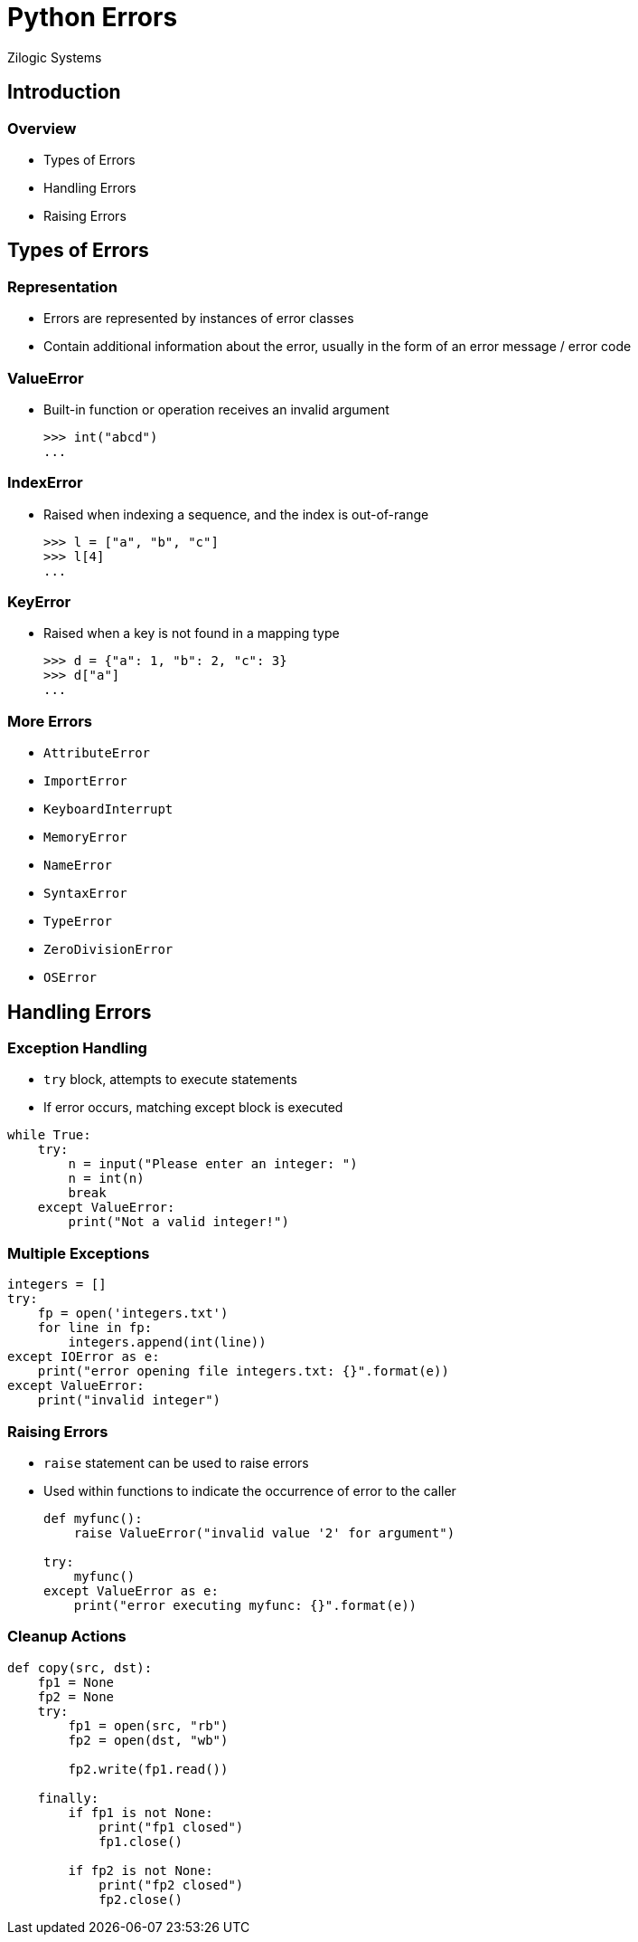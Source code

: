 = Python Errors
Zilogic Systems

== Introduction

=== Overview

  * Types of Errors
  * Handling Errors
  * Raising Errors

== Types of Errors

=== Representation

  * Errors are represented by instances of error classes

  * Contain additional information about the error, usually in the
    form of an error message / error code

=== ValueError

  * Built-in function or operation receives an invalid argument
+
[source,python]
------
>>> int("abcd")
...
------

=== IndexError

  * Raised when indexing a sequence, and the index is out-of-range
+
[source,python]
------
>>> l = ["a", "b", "c"]
>>> l[4]
...
------

=== KeyError

  * Raised when a key is not found in a mapping type
+
[source,python]
------
>>> d = {"a": 1, "b": 2, "c": 3}
>>> d["a"]
...
------

=== More Errors

  * `AttributeError`
  * `ImportError`
  * `KeyboardInterrupt`
  * `MemoryError`
  * `NameError`
  * `SyntaxError`
  * `TypeError`
  * `ZeroDivisionError`
  * `OSError`

== Handling Errors

=== Exception Handling

  * `try` block, attempts to execute statements

  * If error occurs, matching except block is executed

[source,python]
------
while True:
    try:
        n = input("Please enter an integer: ")
        n = int(n)
        break
    except ValueError:
        print("Not a valid integer!")
------

=== Multiple Exceptions

[source,python]
------
integers = []
try:
    fp = open('integers.txt')
    for line in fp:
        integers.append(int(line))
except IOError as e:
    print("error opening file integers.txt: {}".format(e))
except ValueError:
    print("invalid integer")
------

=== Raising Errors

  * `raise` statement can be used to raise errors

  * Used within functions to indicate the occurrence of error to the
    caller
+
[source,python]
------
def myfunc():
    raise ValueError("invalid value '2' for argument")

try:
    myfunc()
except ValueError as e:
    print("error executing myfunc: {}".format(e))
------

=== Cleanup Actions

[source,python]
------
def copy(src, dst):
    fp1 = None
    fp2 = None
    try:
        fp1 = open(src, "rb")
        fp2 = open(dst, "wb")

        fp2.write(fp1.read())

    finally:
        if fp1 is not None:
            print("fp1 closed")
            fp1.close()

        if fp2 is not None:
            print("fp2 closed")
            fp2.close()
------